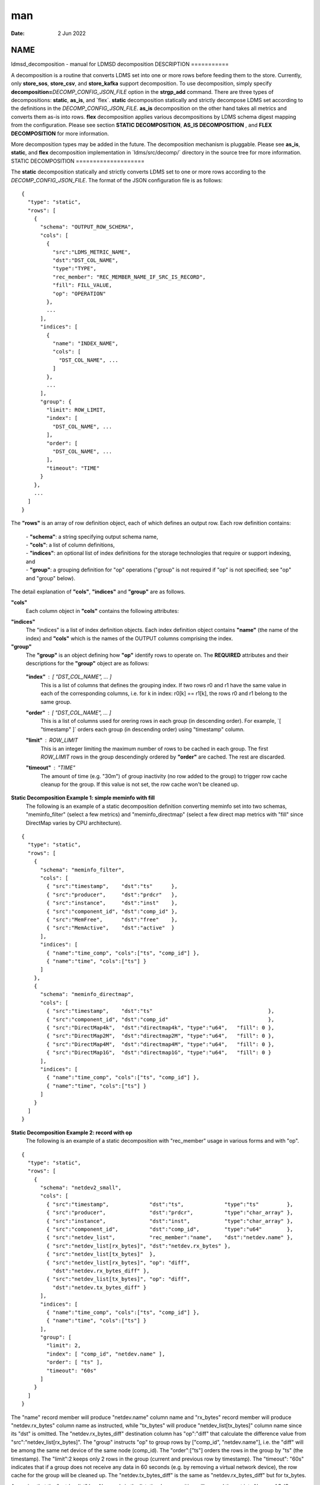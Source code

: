 ===
man
===

:Date:   2 Jun 2022

NAME
====
ldmsd_decomposition - manual for LDMSD decomposition
DESCRIPTION
===========

A decomposition is a routine that converts LDMS set into one or more
rows before feeding them to the store. Currently, only **store_sos**,
**store_csv**, and **store_kafka** support decomposition. To use
decomposition, simply specify
**decomposition=**\ *DECOMP_CONFIG_JSON_FILE* option in the
**strgp_add** command. There are three types of decompositions:
**static**, **as_is**, and \`flex`. **static** decomposition statically
and strictly decompose LDMS set according to the definitions in the
*DECOMP_CONFIG_JSON_FILE*. **as_is** decomposition on the other hand
takes all metrics and converts them as-is into rows. **flex**
decomposition applies various decompositions by LDMS schema digest
mapping from the configuration.
Please see section **STATIC DECOMPOSITION**, **AS_IS DECOMPOSITION** ,
and **FLEX DECOMPOSITION** for more information.

More decomposition types may be added in the future. The decomposition
mechanism is pluggable. Please see **as_is**, **static**, and **flex**
decomposition implementation in \`ldms/src/decomp/\` directory in the
source tree for more information.
STATIC DECOMPOSITION
====================

The **static** decomposition statically and strictly converts LDMS set
to one or more rows according to the *DECOMP_CONFIG_JSON_FILE*. The
format of the JSON configuration file is as follows:

::

   {
     "type": "static",
     "rows": [
       {
         "schema": "OUTPUT_ROW_SCHEMA",
         "cols": [
           {
             "src":"LDMS_METRIC_NAME",
             "dst":"DST_COL_NAME",
             "type":"TYPE",
             "rec_member": "REC_MEMBER_NAME_IF_SRC_IS_RECORD",
             "fill": FILL_VALUE,
             "op": "OPERATION"
           },
           ...
         ],
         "indices": [
           {
             "name": "INDEX_NAME",
             "cols": [
               "DST_COL_NAME", ...
             ]
           },
           ...
         ],
         "group": {
           "limit": ROW_LIMIT,
           "index": [
             "DST_COL_NAME", ...
           ],
           "order": [
             "DST_COL_NAME", ...
           ],
           "timeout": "TIME"
         }
       },
       ...
     ]
   }

The **"rows"** is an array of row definition object, each of which
defines an output row. Each row definition contains:
   | - **"schema"**: a string specifying output schema name,
   | - **"cols"**: a list of column definitions,
   | - **"indices"**: an optional list of index definitions for the
     storage technologies that require or support indexing, and
   | - **"group"**: a grouping definition for "op" operations ("group"
     is not required if "op" is not specified; see "op" and "group"
     below).
The detail explanation of **"cols"**, **"indices"** and **"group"** are
as follows.

**"cols"**
   Each column object in **"cols"** contains the following attributes:
..
   **"src"** : "*LDMS_METRIC_NAME*"
      This refers to the metric name in the LDMS set to be used as the
      source of the decomposition. *LDMS_METRIC_NAME* can also be
      specified in the form of "*LIST*\ [*MEMBER*]" to refer to MEMBER
      of the record in the list NAME. For example,
   ::
          "src" : "netdev_list[rx_bytes]"
   refers to the "rx_bytes" member of records in "netdev_list".
   The **"timestamp"**, **"producer"**, and **"instance"** are special
   "src" that refer to update timestamp, producer name and instance name
   of the set respectively.
   **"dst"** : "*DST_COL_NAME*" (optional)
      This is the name of the output column, later consumed by storage
      policy. If not specified, the *LDMS_METRIC_NAME* specified in
      "src" is used.

   **"type"** : "*TYPE*" (required if "fill" is specified)
      The type of the output column. This is required if "fill"
      attribute if specified. If "fill" is not specified, "type" is
      optional. In such case, the type is the first discovery from the
      metric value in the LDMS set processed by this decomposition.

   **"rec_member"** : "*MEMBER_NAME*" (optional)
      If "src" refers to a list of records or an array of records,
      "rec_member" can be specified to access the member of the records.
      Alternatively, you can use "*LIST*\ [*MEMBER*]" form in "src" to
      access the member in the records.

   **"fill"** : *FILL_VALUE* (optional)
      This is the value used to fill in place of "src" in the case that
      the LDMS set does not contain "src" metric. The *FILL_VALUE* can
      also be an array. If "src" is not found in the LDMS set and "fill"
      is not specified, the LDMS set is skipped.

   **"op"** : "*OPERATION*" (optional)
      If "op" is set, the decomposition performs the specified
      *OPERATION* on the column. **"group"** must be specified in the
      presence of "op" so that the decomposition knows how to group
      previously produced rows and perform the operation on the column
      of those rows. Please see **"group"** explanation below.
   The supported *OPERATION* are "diff", "min", "max", and "mean".
**"indices"**
   The "indices" is a list of index definition objects. Each index
   definition object contains **"name"** (the name of the index) and
   **"cols"** which is the names of the OUTPUT columns comprising the
   index.
**"group"**
   The **"group"** is an object defining how **"op"** identify rows to
   operate on. The **REQUIRED** attributes and their descriptions for
   the **"group"** object are as follows:

..

   **"index"** : [ "*DST_COL_NAME*", ... ]
      This is a list of columns that defines the grouping index. If two
      rows r0 and r1 have the same value in each of the corresponding
      columns, i.e. for k in index: r0[k] == r1[k], the rows r0 and r1
      belong to the same group.

   **"order"** : [ "*DST_COL_NAME*", ... ]
      This is a list of columns used for orering rows in each group (in
      descending order). For example, \`[ "timestamp" ]\` orders each
      group (in descending order) using "timestamp" column.
   **"limit"** : *ROW_LIMIT*
      This is an integer limiting the maximum number of rows to be
      cached in each group. The first *ROW_LIMIT* rows in the group
      descendingly ordered by **"order"** are cached. The rest are
      discarded.
   **"timeout"** : "*TIME*"
      The amount of time (e.g. "30m") of group inactivity (no row added
      to the group) to trigger row cache cleanup for the group. If this
      value is not set, the row cache won't be cleaned up.

**Static Decomposition Example 1: simple meminfo with fill**
   The following is an example of a static decomposition definition
   converting meminfo set into two schemas, "meminfo_filter" (select a
   few metrics) and "meminfo_directmap" (select a few direct map metrics
   with "fill" since DirectMap varies by CPU architecture).

::

   {
     "type": "static",
     "rows": [
       {
         "schema": "meminfo_filter",
         "cols": [
           { "src":"timestamp",    "dst":"ts"      },
           { "src":"producer",     "dst":"prdcr"   },
           { "src":"instance",     "dst":"inst"    },
           { "src":"component_id", "dst":"comp_id" },
           { "src":"MemFree",      "dst":"free"    },
           { "src":"MemActive",    "dst":"active"  }
         ],
         "indices": [
           { "name":"time_comp", "cols":["ts", "comp_id"] },
           { "name":"time", "cols":["ts"] }
         ]
       },
       {
         "schema": "meminfo_directmap",
         "cols": [
           { "src":"timestamp",    "dst":"ts"                                     },
           { "src":"component_id", "dst":"comp_id"                                },
           { "src":"DirectMap4k",  "dst":"directmap4k", "type":"u64",   "fill": 0 },
           { "src":"DirectMap2M",  "dst":"directmap2M", "type":"u64",   "fill": 0 },
           { "src":"DirectMap4M",  "dst":"directmap4M", "type":"u64",   "fill": 0 },
           { "src":"DirectMap1G",  "dst":"directmap1G", "type":"u64",   "fill": 0 }
         ],
         "indices": [
           { "name":"time_comp", "cols":["ts", "comp_id"] },
           { "name":"time", "cols":["ts"] }
         ]
       }
     ]
   }

**Static Decomposition Example 2: record with op**
   The following is an example of a static decomposition with
   "rec_member" usage in various forms and with "op".

::

   {
     "type": "static",
     "rows": [
       {
         "schema": "netdev2_small",
         "cols": [
           { "src":"timestamp",             "dst":"ts",             "type":"ts"         },
           { "src":"producer",              "dst":"prdcr",          "type":"char_array" },
           { "src":"instance",              "dst":"inst",           "type":"char_array" },
           { "src":"component_id",          "dst":"comp_id",        "type":"u64"        },
           { "src":"netdev_list",           "rec_member":"name",    "dst":"netdev.name" },
           { "src":"netdev_list[rx_bytes]", "dst":"netdev.rx_bytes" },
           { "src":"netdev_list[tx_bytes]"  },
           { "src":"netdev_list[rx_bytes]", "op": "diff",
             "dst":"netdev.rx_bytes_diff" },
           { "src":"netdev_list[tx_bytes]", "op": "diff",
             "dst":"netdev.tx_bytes_diff" }
         ],
         "indices": [
           { "name":"time_comp", "cols":["ts", "comp_id"] },
           { "name":"time", "cols":["ts"] }
         ],
         "group": [
           "limit": 2,
           "index": [ "comp_id", "netdev.name" ],
           "order": [ "ts" ],
           "timeout": "60s"
         ]
       }
     ]
   }

The "name" record member will produce "netdev.name" column name and
"rx_bytes" record member will produce "netdev.rx_bytes" column name as
instructed, while "tx_bytes" will produce "netdev_list[tx_bytes]" column
name since its "dst" is omitted.
The "netdev.rx_bytes_diff" destination column has "op":"diff" that
calculate the difference value from "src":"netdev_list[rx_bytes]". The
"group" instructs "op" to group rows by ["comp_id", "netdev.name"], i.e.
the "diff" will be among the same net device of the same node (comp_id).
The "order":["ts"] orders the rows in the group by "ts" (the timestamp).
The "limit":2 keeps only 2 rows in the group (current and previous row
by timestamp). The "timeout": "60s" indicates that if a group does not
receive any data in 60 seconds (e.g. by removing a virtual network
device), the row cache for the group will be cleaned up.
The "netdev.tx_bytes_diff" is the same as "netdev.rx_bytes_diff" but for
tx_bytes.

Assuming that the "netdev_list" has N records in the list, the
decomposition will expand the set into N rows.
AS_IS DECOMPOSITION
===================

The **as_is** decomposition generate rows as-is according to metrics in
the LDMS set. To avoid schema conflict, such as meminfo collecting from
heterogeneous CPU architectures, **as_is** decomposition appends the
short LDMS schema digest (7 characters) to the row schema name before
submitting the rows to the storage plugin. For example, "meminfo" LDMS
schema may turn into "meminfo_8d2b8bd" row schema. The **as_is**
decomposition configuration only takes "indices" attribute which defines
indices for the output rows. When encountering a list of primitives, the
as_is decomposition expands the set into multiple rows (the non-list
metrics' values are repeated). When encountering a list of records, in
addition to expanding rows, the decomposition also expand the record
into multiple columns with the name formatted as
"LIST_NAME.REC_MEMBER_NAME". The "timestamp" is not a metric in the set
but it is used in all storage plugins. So, the "timestamp" column is
prepended to each of the output rows.

The format of the JSON configuration is as follows:

::

   {
     "type": "as_is",
     "indices": [
       { "name": "INDEX_NAME", "cols": [ COLUMN_NAMES, ... ] },
       ...
     ]
   }

The following is an **as_is** decomposition configuration example with
two indices:
::
   {
     "type": "as_is",
     "indices": [
       { "name": "time", "cols": [ "timestamp" ] },
       { "name": "time_comp", "cols": [ "timestamp", "component_id" ] }
     ]
   }
FLEX DECOMPOSITION
==================

The **flex** decomposition applies various decompositions by LDMS schema
digests specified in the configuration. The configurations of the
applied decompositions are also specified in \`flex\` decomposition file
as follows:
::
   {
     "type": "flex",
     /* defining decompositions to be applied */
     "decomposition": {
       "<DECOMP_1>": {
         "type": "<DECOMP_1_TYPE>",
         ...
       },
       ...
     },
     /* specifying digests and the decompositions to apply */
     "digest": {
       "<LDMS_DIGEST_1>": "<DECOMP_A>",
       "<LDMS_DIGEST_2>": [ "<DECOMP_B>", "<DECOMP_c>" ],
       ...
       "*": "<DECOMP_Z>" /* optional : the unmatched */
     }
   }

**Example:** In the following example, the "meminfo" LDMS sets have 2
digests due to different metrics from different architecture. The
configuration then maps those digests to "meminfo" static decomposition
(producing "meminfo_filter" rows). It also showcases the ability to
apply multiple decompositions to a matching digest. The procnetdev2 sets
with digest
"E8B9CC8D83FB4E5B779071E801CA351B69DCB9E9CE2601A0B127A2977F11C62A" will
have "netdev2" static decomposition and "the_default" as-is
decomposition applied to them. The sets that do not match any specific
digest will match the "*" digest. In this example, "the_default" as-is
decomposition is applied.

::

   {
     "type": "flex",
     "decomposition": {
       "meminfo": {
         "type": "static",
         "rows": [
           {
             "schema": "meminfo_filter",
             "cols": [
               { "src":"timestamp",    "dst":"ts",      "type":"ts"                         },
               { "src":"producer",     "dst":"prdcr",   "type":"char_array", "array_len":64 },
               { "src":"instance",     "dst":"inst",    "type":"char_array", "array_len":64 },
               { "src":"component_id", "dst":"comp_id", "type":"u64"                        },
               { "src":"MemFree",      "dst":"free",    "type":"u64"                        },
               { "src":"MemActive",    "dst":"active",  "type":"u64"                        }
             ],
             "indices": [
               { "name":"time_comp", "cols":["ts", "comp_id"] },
               { "name":"time", "cols":["ts"] }
             ]
           }
         ]
       },
       "netdev2" : {
         "type" : "static",
         "rows": [
           {
             "schema": "procnetdev2",
             "cols": [
               { "src":"timestamp", "dst":"ts","type":"ts" },
               { "src":"component_id", "dst":"comp_id","type":"u64" },
               { "src":"netdev_list", "rec_member":"name", "dst":"dev.name",
                 "type":"char_array", "array_len": 16 },
                 { "src":"netdev_list", "rec_member":"rx_bytes", "dst":"dev.rx_bytes",
                   "type":"u64" },
                   { "src":"netdev_list", "rec_member":"tx_bytes", "dst":"dev.tx_bytes",
                     "type":"u64" }
             ],
             "indices": [
               { "name":"time_comp", "cols":["ts", "comp_id"] }
             ]
           }
         ]
       },
       "the_default": {
         "type": "as_is",
         "indices": [
           { "name": "time", "cols": [ "timestamp" ] },
           { "name": "time_comp", "cols": [ "timestamp", "component_id" ] }
         ]
       }
     },
     "digest": {
       "71B03E47E7C9033E359DB5225BC6314A589D8772F4BC0866B6E79A698C8799C0": "meminfo",
       "59DD05D768CFF8F175496848486275822A6A9795286FD9B534FDB9434EAF4D50": "meminfo",
       "E8B9CC8D83FB4E5B779071E801CA351B69DCB9E9CE2601A0B127A2977F11C62A": [ "netdev2", "the_default" ],
       "*": "the_default"
     }
   }

SEE ALSO
========
Plugin_store_sos(7), Plugin_store_csv(7), Plugin_store_kafka(7)
